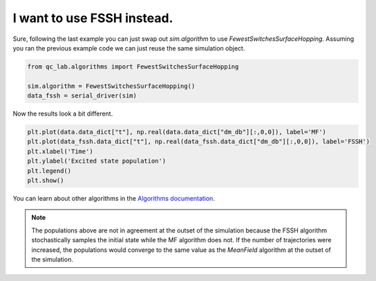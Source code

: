 .. _change-algorithm:

I want to use FSSH instead.
===========================

Sure, following the last example you can just swap out `sim.algorithm` to use `FewestSwitchesSurfaceHopping`.
Assuming you ran the previous example code we can just reuse the same simulation object.

.. code-block:: python


    from qc_lab.algorithms import FewestSwitchesSurfaceHopping

    sim.algorithm = FewestSwitchesSurfaceHopping()
    data_fssh = serial_driver(sim)

Now the results look a bit different.


.. code-block:: python

    plt.plot(data.data_dict["t"], np.real(data.data_dict["dm_db"][:,0,0]), label='MF')
    plt.plot(data_fssh.data_dict["t"], np.real(data_fssh.data_dict["dm_db"][:,0,0]), label='FSSH')
    plt.xlabel('Time')
    plt.ylabel('Excited state population')
    plt.legend()
    plt.show()


.. image:: algorithm_comparison.png
    :alt: Population dynamics.
    :align: center
    :width: 50%


You can learn about other algorithms in the `Algorithms documentation <../../user_guide/algorithms/algorithms.html>`_.


.. note::

    The populations above are not in agreement at the outset of the simulation because the FSSH algorithm 
    stochastically samples the initial state while the MF algorithm does not. If the number of trajectories 
    were increased, the populations would converge to the same value as the `MeanField` algorithm at the outset of the simulation.


.. comment::

    .. button-ref:: simulation-settings
        :color: primary
        :shadow:
        :align: center

        I want to run more trajectories.